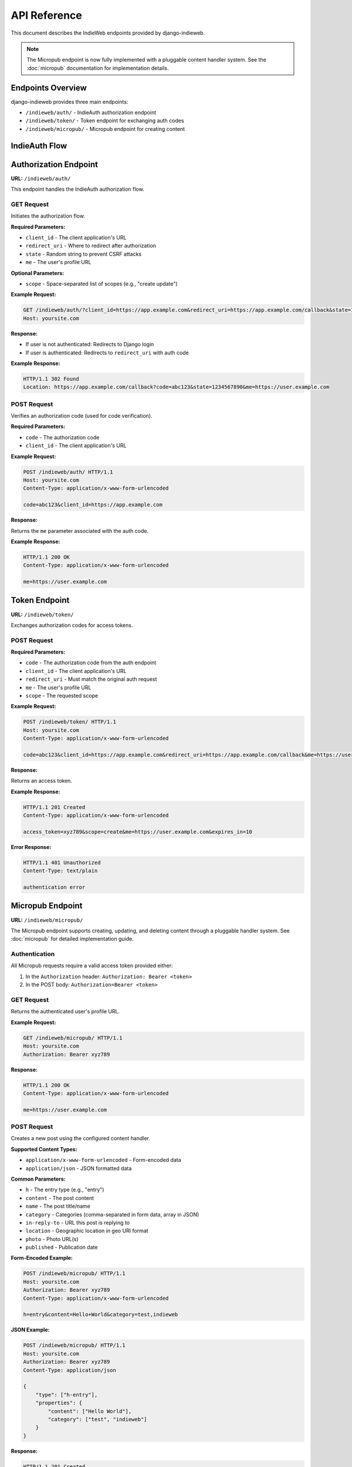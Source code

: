 API Reference
=============

This document describes the IndieWeb endpoints provided by django-indieweb.

.. note::
   The Micropub endpoint is now fully implemented with a pluggable content handler
   system. See the :doc:`micropub` documentation for implementation details.

Endpoints Overview
------------------

django-indieweb provides three main endpoints:

- ``/indieweb/auth/`` - IndieAuth authorization endpoint
- ``/indieweb/token/`` - Token endpoint for exchanging auth codes
- ``/indieweb/micropub/`` - Micropub endpoint for creating content

IndieAuth Flow
--------------

.. mermaid::

   sequenceDiagram
       participant Client
       participant User
       participant AuthEndpoint as /indieweb/auth/
       participant TokenEndpoint as /indieweb/token/

       Client->>AuthEndpoint: GET with client_id, redirect_uri, state, me
       AuthEndpoint->>User: Redirect to login if not authenticated
       User->>AuthEndpoint: Login
       AuthEndpoint->>Client: Redirect with auth code
       Client->>TokenEndpoint: POST with code, client_id, redirect_uri
       TokenEndpoint->>Client: Return access token
       Client->>Client: Store access token for future requests

Authorization Endpoint
----------------------

**URL:** ``/indieweb/auth/``

This endpoint handles the IndieAuth authorization flow.

GET Request
~~~~~~~~~~~

Initiates the authorization flow.

**Required Parameters:**

- ``client_id`` - The client application's URL
- ``redirect_uri`` - Where to redirect after authorization
- ``state`` - Random string to prevent CSRF attacks
- ``me`` - The user's profile URL

**Optional Parameters:**

- ``scope`` - Space-separated list of scopes (e.g., "create update")

**Example Request:**

.. code-block:: http

    GET /indieweb/auth/?client_id=https://app.example.com&redirect_uri=https://app.example.com/callback&state=1234567890&me=https://user.example.com&scope=create HTTP/1.1
    Host: yoursite.com

**Response:**

- If user is not authenticated: Redirects to Django login
- If user is authenticated: Redirects to ``redirect_uri`` with auth code

**Example Response:**

.. code-block:: http

    HTTP/1.1 302 Found
    Location: https://app.example.com/callback?code=abc123&state=1234567890&me=https://user.example.com

POST Request
~~~~~~~~~~~~

Verifies an authorization code (used for code verification).

**Required Parameters:**

- ``code`` - The authorization code
- ``client_id`` - The client application's URL

**Example Request:**

.. code-block:: http

    POST /indieweb/auth/ HTTP/1.1
    Host: yoursite.com
    Content-Type: application/x-www-form-urlencoded

    code=abc123&client_id=https://app.example.com

**Response:**

Returns the ``me`` parameter associated with the auth code.

**Example Response:**

.. code-block:: http

    HTTP/1.1 200 OK
    Content-Type: application/x-www-form-urlencoded

    me=https://user.example.com

Token Endpoint
--------------

**URL:** ``/indieweb/token/``

Exchanges authorization codes for access tokens.

POST Request
~~~~~~~~~~~~

**Required Parameters:**

- ``code`` - The authorization code from the auth endpoint
- ``client_id`` - The client application's URL
- ``redirect_uri`` - Must match the original auth request
- ``me`` - The user's profile URL
- ``scope`` - The requested scope

**Example Request:**

.. code-block:: http

    POST /indieweb/token/ HTTP/1.1
    Host: yoursite.com
    Content-Type: application/x-www-form-urlencoded

    code=abc123&client_id=https://app.example.com&redirect_uri=https://app.example.com/callback&me=https://user.example.com&scope=create

**Response:**

Returns an access token.

**Example Response:**

.. code-block:: http

    HTTP/1.1 201 Created
    Content-Type: application/x-www-form-urlencoded

    access_token=xyz789&scope=create&me=https://user.example.com&expires_in=10

**Error Response:**

.. code-block:: http

    HTTP/1.1 401 Unauthorized
    Content-Type: text/plain

    authentication error

Micropub Endpoint
-----------------

**URL:** ``/indieweb/micropub/``

The Micropub endpoint supports creating, updating, and deleting content through
a pluggable handler system. See :doc:`micropub` for detailed implementation guide.

Authentication
~~~~~~~~~~~~~~

All Micropub requests require a valid access token provided either:

1. In the ``Authorization`` header: ``Authorization: Bearer <token>``
2. In the POST body: ``Authorization=Bearer <token>``

GET Request
~~~~~~~~~~~

Returns the authenticated user's profile URL.

**Example Request:**

.. code-block:: http

    GET /indieweb/micropub/ HTTP/1.1
    Host: yoursite.com
    Authorization: Bearer xyz789

**Response:**

.. code-block:: http

    HTTP/1.1 200 OK
    Content-Type: application/x-www-form-urlencoded

    me=https://user.example.com

POST Request
~~~~~~~~~~~~

Creates a new post using the configured content handler.

**Supported Content Types:**

- ``application/x-www-form-urlencoded`` - Form-encoded data
- ``application/json`` - JSON formatted data

**Common Parameters:**

- ``h`` - The entry type (e.g., "entry")
- ``content`` - The post content
- ``name`` - The post title/name
- ``category`` - Categories (comma-separated in form data, array in JSON)
- ``in-reply-to`` - URL this post is replying to
- ``location`` - Geographic location in geo URI format
- ``photo`` - Photo URL(s)
- ``published`` - Publication date

**Form-Encoded Example:**

.. code-block:: http

    POST /indieweb/micropub/ HTTP/1.1
    Host: yoursite.com
    Authorization: Bearer xyz789
    Content-Type: application/x-www-form-urlencoded

    h=entry&content=Hello+World&category=test,indieweb

**JSON Example:**

.. code-block:: http

    POST /indieweb/micropub/ HTTP/1.1
    Host: yoursite.com
    Authorization: Bearer xyz789
    Content-Type: application/json

    {
        "type": ["h-entry"],
        "properties": {
            "content": ["Hello World"],
            "category": ["test", "indieweb"]
        }
    }

**Response:**

.. code-block:: http

    HTTP/1.1 201 Created
    Location: https://yoursite.com/posts/123/

Query Endpoints
~~~~~~~~~~~~~~~

The Micropub endpoint supports several query parameters:

**Configuration Query:**

.. code-block:: http

    GET /indieweb/micropub/?q=config HTTP/1.1
    Authorization: Bearer xyz789

Returns supported post types and features.

**Syndication Targets Query:**

.. code-block:: http

    GET /indieweb/micropub/?q=syndicate-to HTTP/1.1
    Authorization: Bearer xyz789

Returns available syndication targets.

Error Responses
---------------

All endpoints may return these error responses:

**401 Unauthorized**

- Missing or invalid authentication token
- Expired authorization code
- Invalid authorization code

**403 Forbidden**

- Token lacks required scope
- User account is inactive

**404 Not Found**

- Missing required parameters

Scopes
------

The following scopes are supported:

- ``create`` - Create new posts
- ``update`` - Update existing posts (not implemented)
- ``delete`` - Delete posts (not implemented)
- ``post`` - Alias for create

Multiple scopes can be requested by separating with spaces: ``scope=create update``

Rate Limiting
-------------

Currently, no rate limiting is implemented.

CORS Support
------------

CORS headers are not automatically added. Configure your Django middleware if needed.
